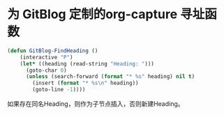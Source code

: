 * 为 GitBlog 定制的org-capture 寻址函数
  #+begin_src emacs-lisp
    (defun GitBlog-FindHeading ()
        (interactive "P")
        (let* ((heading (read-string "Heading: ")))
          (goto-char 0)
          (unless (search-forward (format "* %s" heading) nil t)
            (insert (format "* %s\n" heading))
            (goto-line -1))))
  #+end_src
  如果存在同名Heading，则作为子节点插入，否则新建Heading。

